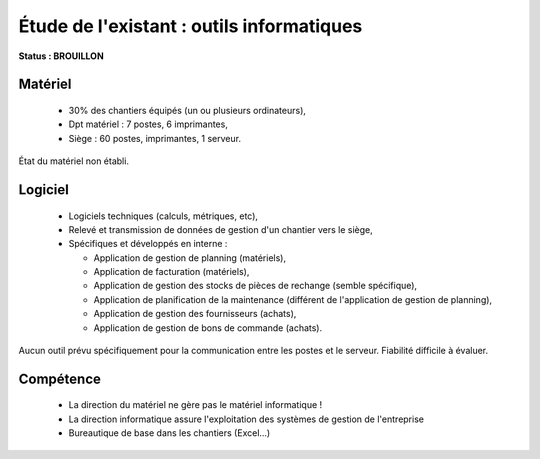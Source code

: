 Étude de l'existant : outils informatiques
==========================================

**Status : BROUILLON**

Matériel
--------
 * 30% des chantiers équipés (un ou plusieurs ordinateurs),
 * Dpt matériel : 7 postes, 6 imprimantes,
 * Siège : 60 postes, imprimantes, 1 serveur.

État du matériel non établi.

Logiciel
--------
 * Logiciels techniques (calculs, métriques, etc),
 * Relevé et transmission de données de gestion d'un chantier vers le siège,
 * Spécifiques et développés en interne :

   * Application de gestion de planning (matériels),
   * Application de facturation (matériels),
   * Application de gestion des stocks de pièces de rechange (semble spécifique),
   * Application de planification de la maintenance (différent de l'application
     de gestion de planning),
   * Application de gestion des fournisseurs (achats),
   * Application de gestion de bons de commande (achats).

Aucun outil prévu spécifiquement pour la communication entre les postes et le
serveur. Fiabilité difficile à évaluer.

Compétence
----------
 * La direction du matériel ne gère pas le matériel informatique !
 * La direction informatique assure l'exploitation des systèmes de gestion de
   l'entreprise
 * Bureautique de base dans les chantiers (Excel...)
